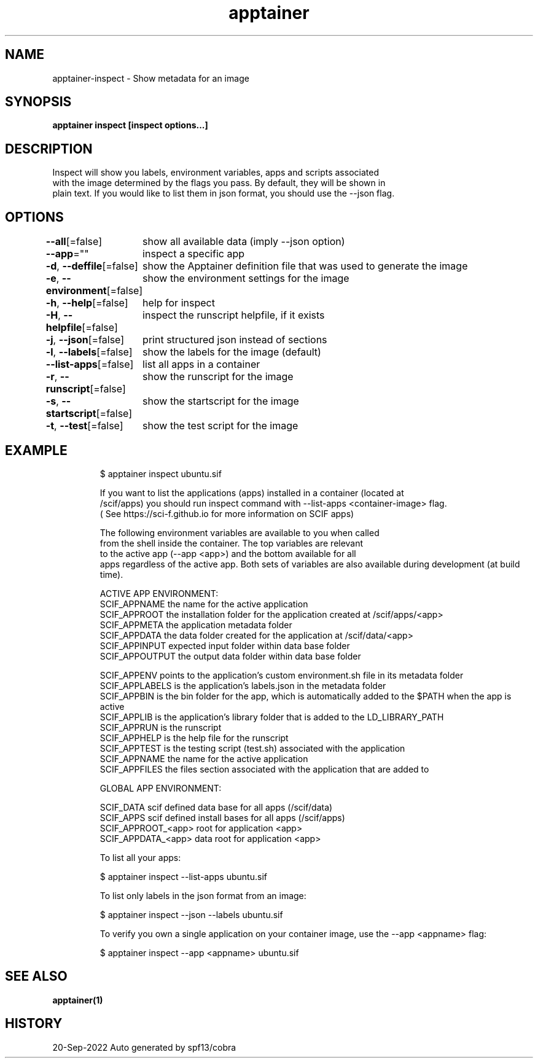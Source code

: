 .nh
.TH "apptainer" "1" "Sep 2022" "Auto generated by spf13/cobra" ""

.SH NAME
.PP
apptainer-inspect - Show metadata for an image


.SH SYNOPSIS
.PP
\fBapptainer inspect [inspect options...] \fP


.SH DESCRIPTION
.PP
Inspect will show you labels, environment variables, apps and scripts associated
  with the image determined by the flags you pass. By default, they will be shown in
  plain text. If you would like to list them in json format, you should use the --json flag.


.SH OPTIONS
.PP
\fB--all\fP[=false]
	show all available data (imply --json option)

.PP
\fB--app\fP=""
	inspect a specific app

.PP
\fB-d\fP, \fB--deffile\fP[=false]
	show the Apptainer definition file that was used to generate the image

.PP
\fB-e\fP, \fB--environment\fP[=false]
	show the environment settings for the image

.PP
\fB-h\fP, \fB--help\fP[=false]
	help for inspect

.PP
\fB-H\fP, \fB--helpfile\fP[=false]
	inspect the runscript helpfile, if it exists

.PP
\fB-j\fP, \fB--json\fP[=false]
	print structured json instead of sections

.PP
\fB-l\fP, \fB--labels\fP[=false]
	show the labels for the image (default)

.PP
\fB--list-apps\fP[=false]
	list all apps in a container

.PP
\fB-r\fP, \fB--runscript\fP[=false]
	show the runscript for the image

.PP
\fB-s\fP, \fB--startscript\fP[=false]
	show the startscript for the image

.PP
\fB-t\fP, \fB--test\fP[=false]
	show the test script for the image


.SH EXAMPLE
.PP
.RS

.nf

  $ apptainer inspect ubuntu.sif
  
  If you want to list the applications (apps) installed in a container (located at
  /scif/apps) you should run inspect command with --list-apps <container-image> flag.
  ( See https://sci-f.github.io for more information on SCIF apps)

  The following environment variables are available to you when called 
  from the shell inside the container. The top variables are relevant 
  to the active app (--app <app>) and the bottom available for all 
  apps regardless of the active app. Both sets of variables are also available during development (at build time).

  ACTIVE APP ENVIRONMENT:
      SCIF_APPNAME       the name for the active application
      SCIF_APPROOT       the installation folder for the application created at /scif/apps/<app>
      SCIF_APPMETA       the application metadata folder
      SCIF_APPDATA       the data folder created for the application at /scif/data/<app>
        SCIF_APPINPUT    expected input folder within data base folder
        SCIF_APPOUTPUT   the output data folder within data base folder

      SCIF_APPENV        points to the application's custom environment.sh file in its metadata folder
      SCIF_APPLABELS     is the application's labels.json in the metadata folder
      SCIF_APPBIN        is the bin folder for the app, which is automatically added to the $PATH when the app is active
      SCIF_APPLIB        is the application's library folder that is added to the LD_LIBRARY_PATH
      SCIF_APPRUN        is the runscript
      SCIF_APPHELP       is the help file for the runscript
      SCIF_APPTEST       is the testing script (test.sh) associated with the application
      SCIF_APPNAME       the name for the active application
      SCIF_APPFILES      the files section associated with the application that are added to


  GLOBAL APP ENVIRONMENT:
    
      SCIF_DATA             scif defined data base for all apps (/scif/data)
      SCIF_APPS             scif defined install bases for all apps (/scif/apps)
      SCIF_APPROOT_<app>    root for application <app>
      SCIF_APPDATA_<app>    data root for application <app>

  To list all your apps:

  $ apptainer inspect --list-apps ubuntu.sif

  To list only labels in the json format from an image:

  $ apptainer inspect --json --labels ubuntu.sif

  To verify you own a single application on your container image, use the --app <appname> flag:

  $ apptainer inspect --app <appname> ubuntu.sif

.fi
.RE


.SH SEE ALSO
.PP
\fBapptainer(1)\fP


.SH HISTORY
.PP
20-Sep-2022 Auto generated by spf13/cobra
